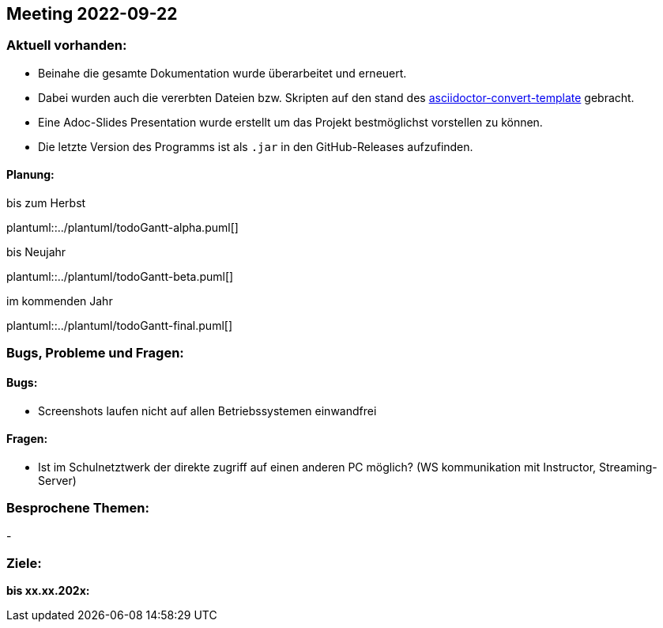 == Meeting 2022-09-22

=== Aktuell vorhanden:

- Beinahe die gesamte Dokumentation wurde überarbeitet und erneuert.
- Dabei wurden auch die vererbten Dateien bzw. Skripten auf den stand des link:https://github.com/htl-leonding-college/asciidoctor-convert-template[asciidoctor-convert-template] gebracht.
- Eine Adoc-Slides Presentation wurde erstellt um das Projekt bestmöglichst vorstellen zu können.
- Die letzte Version des Programms ist als `.jar` in den GitHub-Releases aufzufinden.


==== Planung:

.bis zum Herbst
plantuml::../plantuml/todoGantt-alpha.puml[]

.bis Neujahr
plantuml::../plantuml/todoGantt-beta.puml[]

.im kommenden Jahr
plantuml::../plantuml/todoGantt-final.puml[]


=== Bugs, Probleme und Fragen:

==== Bugs:
- Screenshots laufen nicht auf allen Betriebssystemen einwandfrei

==== Fragen:
- Ist im Schulnetztwerk der direkte zugriff auf einen anderen PC möglich? (WS kommunikation mit Instructor, Streaming-Server)


=== Besprochene Themen:
-

=== Ziele:

*bis xx.xx.202x:*
